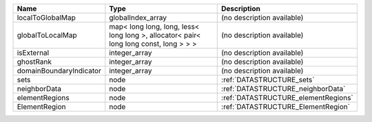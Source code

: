 

======================= ===================================================================================== =================================== 
Name                    Type                                                                                  Description                         
======================= ===================================================================================== =================================== 
localToGlobalMap        globalIndex_array                                                                     (no description available)          
globalToLocalMap        map< long long, long, less< long long >, allocator< pair< long long const, long > > > (no description available)          
isExternal              integer_array                                                                         (no description available)          
ghostRank               integer_array                                                                         (no description available)          
domainBoundaryIndicator integer_array                                                                         (no description available)          
sets                    node                                                                                  :ref:`DATASTRUCTURE_sets`           
neighborData            node                                                                                  :ref:`DATASTRUCTURE_neighborData`   
elementRegions          node                                                                                  :ref:`DATASTRUCTURE_elementRegions` 
ElementRegion           node                                                                                  :ref:`DATASTRUCTURE_ElementRegion`  
======================= ===================================================================================== =================================== 


